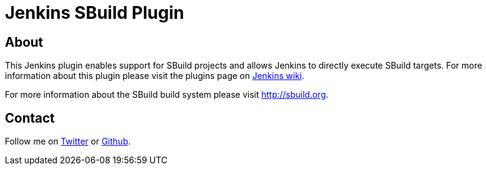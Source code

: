 Jenkins SBuild Plugin
=====================

About
-----

This Jenkins plugin enables support for SBuild projects and allows Jenkins to directly execute SBuild targets.
For more information about this plugin please visit the plugins page on http://wiki.jenkins-ci.org/display/JENKINS/SBuild+Plugin[Jenkins wiki].

For more information about the SBuild build system please visit http://sbuild.org.

Contact
-------

Follow me on https://twitter.com/TobiasRoeser[Twitter] or https://github.com/lefou[Github].
